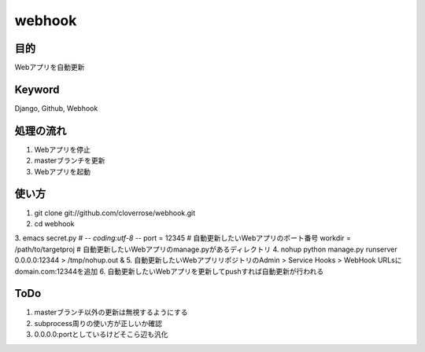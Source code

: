 =======
webhook
=======

目的
====
Webアプリを自動更新

Keyword
=======
Django, Github, Webhook

処理の流れ
==========
1. Webアプリを停止
2. masterブランチを更新　
3. Webアプリを起動

使い方
======
1. git clone git://github.com/cloverrose/webhook.git
2. cd webhook
3. emacs secret.py
# -*- coding:utf-8 -*-
port = 12345  # 自動更新したいWebアプリのポート番号
workdir = /path/to/targetproj  # 自動更新したいWebアプリのmanage.pyがあるディレクトリ
4. nohup python manage.py runserver 0.0.0.0:12344 > /tmp/nohup.out &
5. 自動更新したいWebアプリリポジトリのAdmin > Service Hooks > WebHook URLsにdomain.com:12344を追加
6. 自動更新したいWebアプリを更新してpushすれば自動更新が行われる

ToDo
====
1. masterブランチ以外の更新は無視するようにする
2. subprocess周りの使い方が正しいか確認
3. 0.0.0.0:portとしているけどそこら辺も汎化
